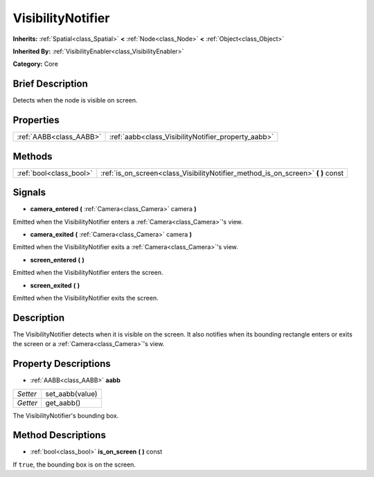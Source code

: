 .. Generated automatically by doc/tools/makerst.py in Godot's source tree.
.. DO NOT EDIT THIS FILE, but the VisibilityNotifier.xml source instead.
.. The source is found in doc/classes or modules/<name>/doc_classes.

.. _class_VisibilityNotifier:

VisibilityNotifier
==================

**Inherits:** :ref:`Spatial<class_Spatial>` **<** :ref:`Node<class_Node>` **<** :ref:`Object<class_Object>`

**Inherited By:** :ref:`VisibilityEnabler<class_VisibilityEnabler>`

**Category:** Core

Brief Description
-----------------

Detects when the node is visible on screen.

Properties
----------

+-------------------------+-----------------------------------------------------+
| :ref:`AABB<class_AABB>` | :ref:`aabb<class_VisibilityNotifier_property_aabb>` |
+-------------------------+-----------------------------------------------------+

Methods
-------

+-------------------------+-------------------------------------------------------------------------------------+
| :ref:`bool<class_bool>` | :ref:`is_on_screen<class_VisibilityNotifier_method_is_on_screen>` **(** **)** const |
+-------------------------+-------------------------------------------------------------------------------------+

Signals
-------

.. _class_VisibilityNotifier_signal_camera_entered:

- **camera_entered** **(** :ref:`Camera<class_Camera>` camera **)**

Emitted when the VisibilityNotifier enters a :ref:`Camera<class_Camera>`'s view.

.. _class_VisibilityNotifier_signal_camera_exited:

- **camera_exited** **(** :ref:`Camera<class_Camera>` camera **)**

Emitted when the VisibilityNotifier exits a :ref:`Camera<class_Camera>`'s view.

.. _class_VisibilityNotifier_signal_screen_entered:

- **screen_entered** **(** **)**

Emitted when the VisibilityNotifier enters the screen.

.. _class_VisibilityNotifier_signal_screen_exited:

- **screen_exited** **(** **)**

Emitted when the VisibilityNotifier exits the screen.

Description
-----------

The VisibilityNotifier detects when it is visible on the screen. It also notifies when its bounding rectangle enters or exits the screen or a :ref:`Camera<class_Camera>`'s view.

Property Descriptions
---------------------

.. _class_VisibilityNotifier_property_aabb:

- :ref:`AABB<class_AABB>` **aabb**

+----------+-----------------+
| *Setter* | set_aabb(value) |
+----------+-----------------+
| *Getter* | get_aabb()      |
+----------+-----------------+

The VisibilityNotifier's bounding box.

Method Descriptions
-------------------

.. _class_VisibilityNotifier_method_is_on_screen:

- :ref:`bool<class_bool>` **is_on_screen** **(** **)** const

If ``true``, the bounding box is on the screen.

